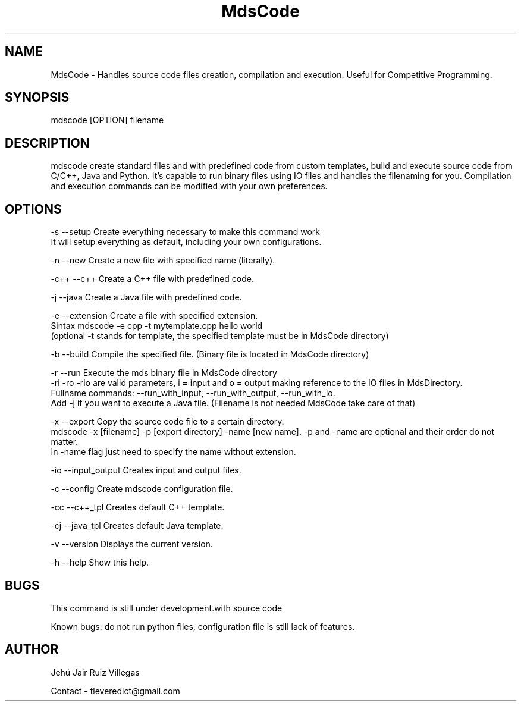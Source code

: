 .\" Manpage for MdsCode.
.\" Contact tleveredict@gmail.com to correct errors or typos.
.TH MdsCode 1 "6 July 2019" "2.0" "MdsCode man page"
.SH NAME
MdsCode \- Handles source code files creation, compilation and execution. Useful for Competitive Programming.
.SH SYNOPSIS
mdscode [OPTION] filename
.SH DESCRIPTION
mdscode create standard files and with predefined code from custom templates, build and execute source code from C/C++, Java and Python.
It's capable to run binary files using IO files and handles the filenaming for you.
Compilation and execution commands can be modified with your own preferences.

.SH OPTIONS
-s    --setup           Create everything necessary to make this command work
                        It will setup everything as default, including your own configurations.
.PP
-n    --new             Create a new file with specified name (literally).
.PP
-c++  --c++             Create a C++ file with predefined code.
.PP
-j    --java            Create a Java file with predefined code.
.PP
-e    --extension       Create a file with specified extension.
                        Sintax mdscode -e cpp -t mytemplate.cpp hello world
                        (optional -t stands for template, the specified template must be in MdsCode directory)
.PP
-b    --build           Compile the specified file. (Binary file is located in MdsCode directory)
.PP
-r    --run             Execute the mds binary file in MdsCode directory
                        -ri -ro -rio are valid parameters, i = input and o = output making reference to the IO files in MdsDirectory.
                        Fullname commands: --run_with_input, --run_with_output, --run_with_io.
                        Add -j if you want to execute a Java file. (Filename is not needed MdsCode take care of that)
.PP
-x    --export          Copy the source code file to a certain directory.
                        mdscode -x [filename] -p [export directory] -name [new name]. -p and -name are optional and their order do not matter.
                        In -name flag just need to specify the name without extension.
.PP
-io   --input_output    Creates input and output files.
.PP
-c    --config          Create mdscode configuration file.
.PP
-cc   --c++_tpl         Creates default C++ template.
.PP
-cj   --java_tpl        Creates default Java template.
.PP
-v    --version         Displays the current version.
.PP
-h    --help            Show this help.

.SH BUGS
This command is still under development.with source code
.PP
Known bugs: do not run python files, configuration file is still lack of features.
.SH AUTHOR
Jehú Jair Ruiz Villegas
.PP
Contact - tleveredict@gmail.com
